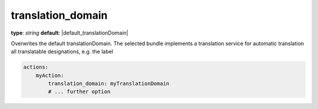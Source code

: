 translation_domain
~~~~~~~~~~~~~~~~~~

**type**: `string`
**default**: |default_translationDomain|

Overwrites the default translationDomain. The selected bundle implements a translation service for automatic translation
all translatable designations, e.g. the label

.. code-block:: yaml

    actions:
        myAction:
            translation_domain: myTranslationDomain
            # ... further option